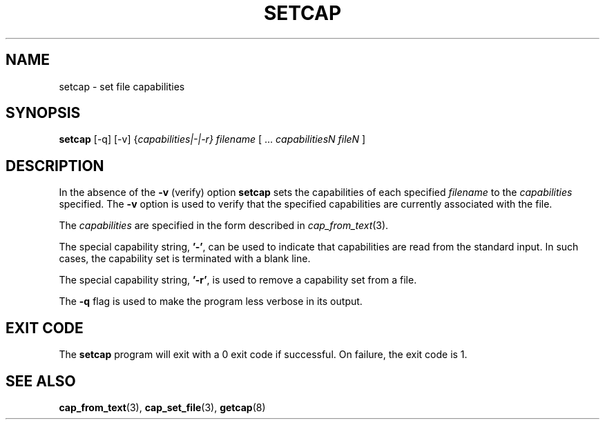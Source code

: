 .\"
.\" $Id: setcap.8,v 1.1.1.1 1999/04/17 22:16:31 morgan Exp $
.\"
.TH SETCAP 8 "24th October 2008"
.SH NAME
setcap \- set file capabilities
.SH SYNOPSIS
\fBsetcap\fP [-q] [-v] {\fIcapabilities|-|-r} filename\fP [ ... \fIcapabilitiesN\fP \fIfileN\fP ]
.SH DESCRIPTION
In the absence of the
.B -v
(verify) option
.B setcap
sets the capabilities of each specified
.I filename
to the
.I capabilities
specified.  The
.B -v
option is used to verify that the specified capabilities are currently
associated with the file.
.PP
The
.I capabilities
are specified in the form described in
.IR cap_from_text (3).
.PP
The special capability string,
.BR '-' ,
can be used to indicate that capabilities are read from the standard
input. In such cases, the capability set is terminated with a blank
line.
.PP
The special capability string,
.BR '-r' ,
is used to remove a capability set from a file.
.PP
The
.B -q
flag is used to make the program less verbose in its output.
.SH "EXIT CODE"
The
.B setcap
program will exit with a 0 exit code if successful. On failure, the
exit code is 1.
.SH "SEE ALSO"
.BR cap_from_text (3),
.BR cap_set_file (3),
.BR getcap (8)
